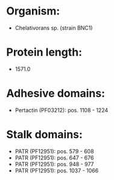 * Organism:
- Chelativorans sp. (strain BNC1)
* Protein length:
- 1571.0
* Adhesive domains:
- Pertactin (PF03212): pos. 1108 - 1224
* Stalk domains:
- PATR (PF12951): pos. 579 - 608
- PATR (PF12951): pos. 647 - 676
- PATR (PF12951): pos. 948 - 977
- PATR (PF12951): pos. 1037 - 1066

